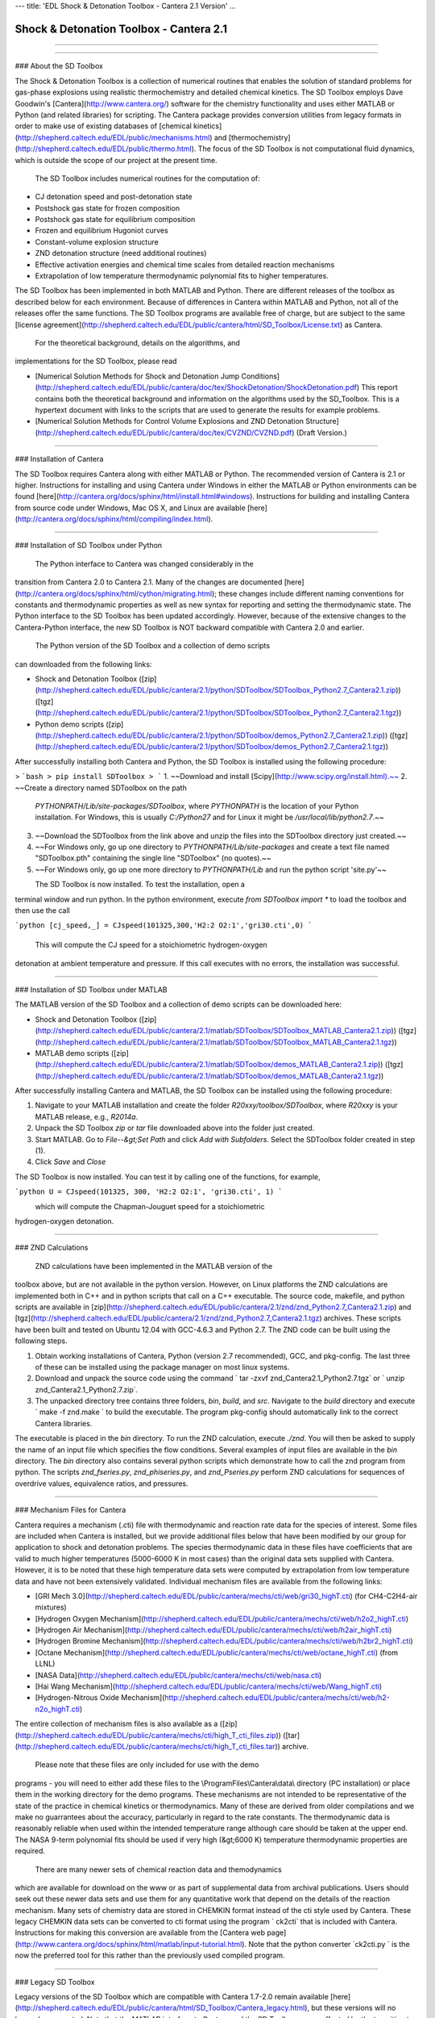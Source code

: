 ---
title: 'EDL Shock & Detonation Toolbox - Cantera 2.1 Version'
...

Shock & Detonation Toolbox - Cantera 2.1
========================================

------------------------------------------------------------------------


------------------------------------------------------------------------

### About the SD Toolbox

The Shock & Detonation Toolbox is a collection of numerical routines
that enables the solution of standard problems for gas-phase explosions
using realistic thermochemistry and detailed chemical kinetics. The SD
Toolbox employs Dave Goodwin's [Cantera](http://www.cantera.org/)
software for the chemistry functionality and uses either MATLAB or
Python (and related libraries) for scripting. The Cantera package
provides conversion utilities from legacy formats in order to make use
of existing databases of [chemical
kinetics](http://shepherd.caltech.edu/EDL/public/mechanisms.html) and
[thermochemistry](http://shepherd.caltech.edu/EDL/public/thermo.html).
The focus of the SD Toolbox is not computational fluid dynamics, which
is outside the scope of our project at the present time.\
\
 The SD Toolbox includes numerical routines for the computation of:

-   CJ detonation speed and post-detonation state
-   Postshock gas state for frozen composition
-   Postshock gas state for equilibrium composition
-   Frozen and equilibrium Hugoniot curves
-   Constant-volume explosion structure
-   ZND detonation structure (need additional routines)
-   Effective activation energies and chemical time scales from detailed
    reaction mechanisms
-   Extrapolation of low temperature thermodynamic polynomial fits to
    higher temperatures.

The SD Toolbox has been implemented in both MATLAB and Python. There are
different releases of the toolbox as described below for each
environment. Because of differences in Cantera within MATLAB and Python,
not all of the releases offer the same functions. The SD Toolbox
programs are available free of charge, but are subject to the same
[license
agreement](http://shepherd.caltech.edu/EDL/public/cantera/html/SD_Toolbox/License.txt)
as Cantera.\
\
 For the theoretical background, details on the algorithms, and
implementations for the SD Toolbox, please read

-   [Numerical Solution Methods for Shock and Detonation Jump
    Conditions](http://shepherd.caltech.edu/EDL/public/cantera/doc/tex/ShockDetonation/ShockDetonation.pdf)
    This report contains both the theoretical background and information
    on the algorithms used by the SD\_Toolbox. This is a hypertext
    document with links to the scripts that are used to generate the
    results for example problems.\
    \
-   [Numerical Solution Methods for Control Volume Explosions and ZND
    Detonation
    Structure](http://shepherd.caltech.edu/EDL/public/cantera/doc/tex/CVZND/CVZND.pdf)
    (Draft Version.)

\

------------------------------------------------------------------------

### Installation of Cantera

The SD Toolbox requires Cantera along with either MATLAB or Python. The
recommended version of Cantera is 2.1 or higher. Instructions for
installing and using Cantera under Windows in either the MATLAB or
Python environments can be found
[here](http://cantera.org/docs/sphinx/html/install.html#windows).
Instructions for building and installing Cantera from source code under
Windows, Mac OS X, and Linux are available
[here](http://cantera.org/docs/sphinx/html/compiling/index.html).\
\

------------------------------------------------------------------------

### Installation of SD Toolbox under Python

 The Python interface to Cantera was changed considerably in the
transition from Cantera 2.0 to Cantera 2.1. Many of the changes are
documented
[here](http://cantera.org/docs/sphinx/html/cython/migrating.html);
these changes include different naming conventions for constants and
thermodynamic properties as well as new syntax for reporting and setting
the thermodynamic state. The Python interface to the SD Toolbox has been
updated accordingly. However, because of the extensive changes to the
Cantera-Python interface, the new SD Toolbox is NOT backward compatible
with Cantera 2.0 and earlier.\
\
 The Python version of the SD Toolbox and a collection of demo scripts
can downloaded from the following links:

-   Shock and Detonation Toolbox
    ([zip](http://shepherd.caltech.edu/EDL/public/cantera/2.1/python/SDToolbox/SDToolbox_Python2.7_Cantera2.1.zip))
    ([tgz](http://shepherd.caltech.edu/EDL/public/cantera/2.1/python/SDToolbox/SDToolbox_Python2.7_Cantera2.1.tgz))
-   Python demo scripts
    ([zip](http://shepherd.caltech.edu/EDL/public/cantera/2.1/python/SDToolbox/demos_Python2.7_Cantera2.1.zip))
    ([tgz](http://shepherd.caltech.edu/EDL/public/cantera/2.1/python/SDToolbox/demos_Python2.7_Cantera2.1.tgz))

After successfully installing both Cantera and Python, the SD Toolbox is
installed using the following procedure:

> ```bash 
> pip install SDToolbox
> ```
1.  ~~Download and install [Scipy](http://www.scipy.org/install.html).~~
2.  ~~Create a directory named SDToolbox on the path
    *PYTHONPATH/Lib/site-packages/SDToolbox*, where *PYTHONPATH* is the
    location of your Python installation. For Windows, this is usually
    *C:/Python27* and for Linux it might be */usr/local/lib/python2.7*.~~
3.  ~~Download the SDToolbox from the link above and unzip the files into
    the SDToolbox directory just created.~~
4.  ~~For Windows only, go up one directory to
    *PYTHONPATH/Lib/site-packages* and create a text file named
    "SDToolbox.pth" containing the single line "SDToolbox" (no quotes).~~
5.  ~~For Windows only, go up one more directory to *PYTHONPATH/Lib* and
    run the python script 'site.py'~~

\
 The SD Toolbox is now installed. To test the installation, open a
terminal window and run python. In the python environment, execute
`from SDToolbox import *` to load the toolbox and then use the call\
\

```python 
[cj_speed,_] = CJspeed(101325,300,'H2:2 O2:1','gri30.cti',0)
```

\
\
 This will compute the CJ speed for a stoichiometric hydrogen-oxygen
detonation at ambient temperature and pressure. If this call executes
with no errors, the installation was successful.\
\

------------------------------------------------------------------------

### Installation of SD Toolbox under MATLAB

The MATLAB version of the SD Toolbox and a collection of demo scripts
can be downloaded here:

-   Shock and Detonation Toolbox
    ([zip](http://shepherd.caltech.edu/EDL/public/cantera/2.1/matlab/SDToolbox/SDToolbox_MATLAB_Cantera2.1.zip))
    ([tgz](http://shepherd.caltech.edu/EDL/public/cantera/2.1/matlab/SDToolbox/SDToolbox_MATLAB_Cantera2.1.tgz))
-   MATLAB demo scripts
    ([zip](http://shepherd.caltech.edu/EDL/public/cantera/2.1/matlab/SDToolbox/demos_MATLAB_Cantera2.1.zip))
    ([tgz](http://shepherd.caltech.edu/EDL/public/cantera/2.1/matlab/SDToolbox/demos_MATLAB_Cantera2.1.tgz))

After successfully installing Cantera and MATLAB, the SD Toolbox can be
installed using the following procedure:

1.  Navigate to your MATLAB installation and create the folder
    *R20xxy/toolbox/SDToolbox*, where *R20xxy* is your MATLAB release,
    e.g., *R2014a*.
2.  Unpack the SD Toolbox *zip* or *tar* file downloaded above into the
    folder just created.
3.  Start MATLAB. Go to *File--&gt;Set Path* and click *Add with
    Subfolders*. Select the SDToolbox folder created in step (1).
4.  Click *Save* and *Close*

The SD Toolbox is now installed. You can test it by calling one of the
functions, for example,\
\

```python 
U = CJspeed(101325, 300, 'H2:2 O2:1', 'gri30.cti', 1)
```

\
 which will compute the Chapman-Jouguet speed for a stoichiometric
hydrogen-oxygen detonation.\
\

------------------------------------------------------------------------

### ZND Calculations

 ZND calculations have been implemented in the MATLAB version of the
toolbox above, but are not available in the python version. However, on
Linux platforms the ZND calculations are implemented both in C++ and in
python scripts that call on a C++ executable. The source code, makefile,
and python scripts are available in
[zip](http://shepherd.caltech.edu/EDL/public/cantera/2.1/znd/znd_Python2.7_Cantera2.1.zip)
and
[tgz](http://shepherd.caltech.edu/EDL/public/cantera/2.1/znd/znd_Python2.7_Cantera2.1.tgz)
archives. These scripts have been built and tested on Ubuntu 12.04 with
GCC-4.6.3 and Python 2.7. The ZND code can be built using the following
steps.

1.  Obtain working installations of Cantera, Python (version 2.7
    recommended), GCC, and pkg-config. The last three of these can be
    installed using the package manager on most linux systems.
2.  Download and unpack the source code using the command
    ` tar -zxvf znd_Cantera2.1_Python2.7.tgz` or
    ` unzip znd_Cantera2.1_Python2.7.zip`.
3.  The unpacked directory tree contains three folders, *bin*, *build*,
    and *src*. Navigate to the *build* directory and execute
    ` make -f znd.make ` to build the executable. The program pkg-config
    should automatically link to the correct Cantera libraries.

The executable is placed in the *bin* directory. To run the ZND
calculation, execute `./znd`. You will then be asked to supply the name
of an input file which specifies the flow conditions. Several examples
of input files are available in the *bin* directory. The *bin* directory
also contains several python scripts which demonstrate how to call the
znd program from python. The scripts *znd\_fseries.py*,
*znd\_phiseries.py*, and *znd\_Pseries.py* perform ZND calculations for
sequences of overdrive values, equivalence ratios, and pressures.\
\

------------------------------------------------------------------------

### Mechanism Files for Cantera

Cantera requires a mechanism (.cti)
file with thermodynamic and reaction rate data for the species of
interest. Some files are included when Cantera is installed, but we
provide additional files below that have been modified by our group for
application to shock and detonation problems. The species thermodynamic
data in these files have coefficients that are valid to much higher
temperatures (5000-6000 K in most cases) than the original data sets
supplied with Cantera. However, it is to be noted that these high
temperature data sets were computed by extrapolation from low
temperature data and have not been extensively validated. Individual
mechanism files are available from the following links:

-   [GRI Mech
    3.0](http://shepherd.caltech.edu/EDL/public/cantera/mechs/cti/web/gri30_highT.cti)
    (for CH4-C2H4-air mixtures)
-   [Hydrogen Oxygen
    Mechanism](http://shepherd.caltech.edu/EDL/public/cantera/mechs/cti/web/h2o2_highT.cti)
-   [Hydrogen Air
    Mechanism](http://shepherd.caltech.edu/EDL/public/cantera/mechs/cti/web/h2air_highT.cti)
-   [Hydrogen Bromine
    Mechanism](http://shepherd.caltech.edu/EDL/public/cantera/mechs/cti/web/h2br2_highT.cti)
-   [Octane
    Mechanism](http://shepherd.caltech.edu/EDL/public/cantera/mechs/cti/web/octane_highT.cti)
    (from LLNL)
-   [NASA
    Data](http://shepherd.caltech.edu/EDL/public/cantera/mechs/cti/web/nasa.cti)
-   [Hai Wang
    Mechanism](http://shepherd.caltech.edu/EDL/public/cantera/mechs/cti/web/Wang_highT.cti)
-   [Hydrogen-Nitrous Oxide
    Mechanism](http://shepherd.caltech.edu/EDL/public/cantera/mechs/cti/web/h2-n2o_highT.cti)

The entire collection of mechanism files is also available as a
([zip](http://shepherd.caltech.edu/EDL/public/cantera/mechs/cti/high_T_cti_files.zip))
([tar](http://shepherd.caltech.edu/EDL/public/cantera/mechs/cti/high_T_cti_files.tar))
archive.\
\
 Please note that these files are only included for use with the demo
programs - you will need to either add these files to the
\\ProgramFiles\\Cantera\\data\\ directory (PC installation) or place
them in the working directory for the demo programs. These mechanisms
are not intended to be representative of the state of the practice in
chemical kinetics or thermodynamics. Many of these are derived from
older compilations and we make no guarrantees about the accuracy,
particularly in regard to the rate constants. The thermodynamic data is
reasonably reliable when used within the intended temperature range
although care should be taken at the upper end. The NASA 9-term
polynomial fits should be used if very high (&gt;6000 K) temperature
thermodynamic properties are required.\
\
 There are many newer sets of chemical reaction data and themodynamics
which are available for download on the www or as part of supplemental
data from archival publications. Users should seek out these newer data
sets and use them for any quantitative work that depend on the details
of the reaction mechanism. Many sets of chemistry data are stored in
CHEMKIN format instead of the cti style used by Cantera. These legacy
CHEMKIN data sets can be converted to cti format using the program
` ck2cti` that is included with Cantera. Instructions for making this
conversion are available from the [Cantera web
page](http://www.cantera.org/docs/sphinx/html/matlab/input-tutorial.html).
Note that the python converter `ck2cti.py ` is the now the preferred
tool for this rather than the previously used compiled program.\
\

------------------------------------------------------------------------

### Legacy SD Toolbox

Legacy versions of the SD Toolbox which are compatible with Cantera
1.7-2.0 remain available
[here](http://shepherd.caltech.edu/EDL/public/cantera/html/SD_Toolbox/Cantera_legacy.html),
but these versions will no longer be supported. Note that the MATLAB
interface to Cantera and the SD Toolbox was unaffected by the transition
to Cantera 2.1. The legacy webpages are still useful as they have an
extensive set of documentation with screen shots of the input and output
to demo programs. There are also discussions of how to fit and
extrapolate thermodynamic data; some users may find this useful.

### Notes and Acknowledgments

The Toolbox was updated in 2014 (Sept 9, 2014 ) for compatability with
Python 2.7 and Cantera 2.1. Significant changes to the Cantera-Python
interface demanded that the Python interface to the SDToolbox be updated
accordingly. The changes are not backward compatible. Byran Schmidt and
Neal Bitter carried out the conversion and testing of the new routines.\
\
 There have been substantial developments in Cantera since the last
major update of the SD\_Toolbox. The orginal author of Cantera, Dave
Goodwin, lost his battle with cancer and Parkinson's in 2012. Although
Dave was not able to actively contribute to development of Cantera for a
number of years due to his illness, Dave's vision of an open source tool
for energy research continues to be realized through the efforts of the
many volunteers that have contributed to the Cantera project. We
appreciate all the work by others that has gone into maintaining and
extending Cantera so that we can continue to rely on this as the
software engine underneath the SD\_Toolbox.

------------------------------------------------------------------------

\
\
